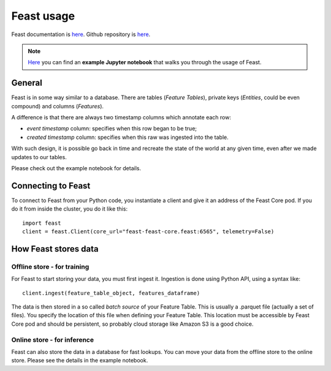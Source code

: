 Feast usage
===========

Feast documentation is `here <https://docs.feast.dev/>`__.
Github repository is `here <https://github.com/feast-dev/feast>`__.

.. note:: `Here <https://github.com/feast-dev/feast/blob/master/examples/hello-world/feast-hello-world.ipynb>`__ you can find an **example Jupyter notebook** that walks you through the usage of Feast.

General
-------

Feast is in some way similar to a database. There are tables (*Feature Tables*),
private keys (*Entities*, could be even compound) and columns (*Features*).

A difference is that there are always two timestamp columns which annotate each row:

- *event timestamp* column: specifies when this row began to be true;
- *created timestamp* column: specifies when this raw was ingested into the table.

With such design, it is possible go back in time and recreate the state of the world at any
given time, even after we made updates to our tables.

Please check out the example notebook for details.


Connecting to Feast
-------------------

To connect to Feast from your Python code, you instantiate a client and give it an address of
the Feast Core pod. If you do it from inside the cluster, you do it like this::

    import feast
    client = feast.Client(core_url="feast-feast-core.feast:6565", telemetry=False)


How Feast stores data
---------------------

Offline store - for training
^^^^^^^^^^^^^^^^^^^^^^^^^^^^

For Feast to start storing your data, you must first ingest it. Ingestion is done using Python API,
using a syntax like::

    client.ingest(feature_table_object, features_dataframe)

The data is then stored in a so called *batch source* of your Feature Table. This is usually
a .parquet file (actually a set of files). You specify the location of this file when
defining your Feature Table. This location must be accessible by Feast Core pod and should be persistent, so probably cloud storage like Amazon S3 is a good choice.

Online store - for inference
^^^^^^^^^^^^^^^^^^^^^^^^^^^^

Feast can also store the data in a database for fast lookups. You can move your data from
the offline store to the online store. Please see the details in the example notebook.
